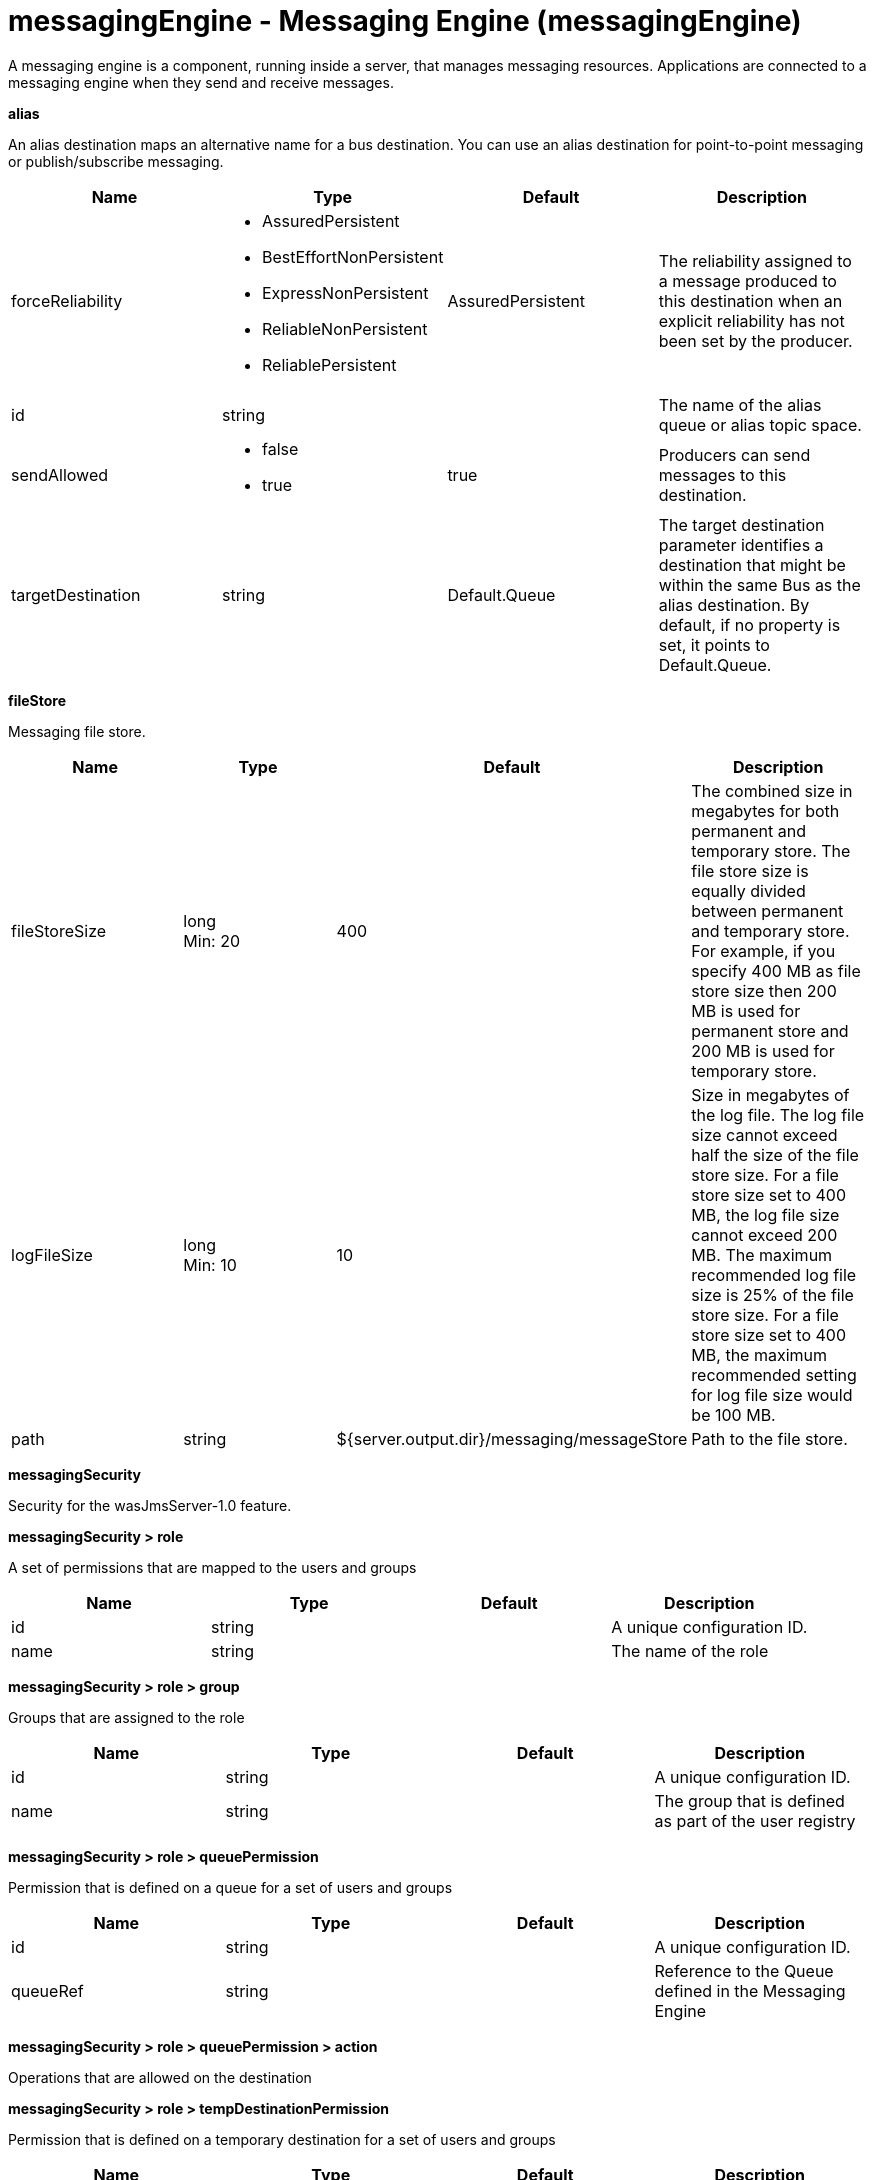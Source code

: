 = messagingEngine - Messaging Engine (messagingEngine)
:nofooter:
A messaging engine is a component, running inside a server, that manages messaging resources. Applications are connected to a messaging engine when they send and receive messages.

[#alias]*alias*

An alias destination maps an alternative name for a bus destination. You can use an alias destination for point-to-point messaging or publish/subscribe messaging.


[cols="a,a,a,a",width="100%"]
|===
|Name|Type|Default|Description

|forceReliability

|* AssuredPersistent
* BestEffortNonPersistent
* ExpressNonPersistent
* ReliableNonPersistent
* ReliablePersistent


|AssuredPersistent

|The reliability assigned to a message produced to this destination when an explicit reliability has not been set by the producer.

|id

|string

|

|The name of the alias queue or alias topic space.

|sendAllowed

|* false
* true


|true

|Producers can send messages to this destination.

|targetDestination

|string

|Default.Queue

|The target destination parameter identifies a destination that might be within the same Bus as the alias destination. By default, if no property is set, it points to Default.Queue.
|===
[#fileStore]*fileStore*

Messaging file store.


[cols="a,a,a,a",width="100%"]
|===
|Name|Type|Default|Description

|fileStoreSize

|long +
Min: 20 +


|400

|The combined size in megabytes for both permanent and temporary store. The file store size is equally divided between permanent  and temporary store. For example, if you specify 400 MB as file store size then 200 MB is used for permanent store and 200 MB is used for temporary store.

|logFileSize

|long +
Min: 10 +


|10

|Size in megabytes of the log file. The log file size cannot exceed half the size of the file store size. For a file store size set to 400 MB, the log file size cannot exceed 200 MB. The maximum recommended log file size is 25% of the file store size. For a file store size set to 400 MB, the maximum recommended setting for log file size would be 100 MB.

|path

|string

|${server.output.dir}/messaging/messageStore

|Path to the file store.
|===
[#messagingSecurity]*messagingSecurity*

Security for the wasJmsServer-1.0 feature.


[#messagingSecurity/role]*messagingSecurity > role*

A set of permissions that are mapped to the users and groups


[cols="a,a,a,a",width="100%"]
|===
|Name|Type|Default|Description

|id

|string

|

|A unique configuration ID.

|name

|string

|

|The name of the role
|===
[#messagingSecurity/role/group]*messagingSecurity > role > group*

Groups that are assigned to the role


[cols="a,a,a,a",width="100%"]
|===
|Name|Type|Default|Description

|id

|string

|

|A unique configuration ID.

|name

|string

|

|The group that is defined as part of the user registry
|===
[#messagingSecurity/role/queuePermission]*messagingSecurity > role > queuePermission*

Permission that is defined on a queue for a set of users and groups


[cols="a,a,a,a",width="100%"]
|===
|Name|Type|Default|Description

|id

|string

|

|A unique configuration ID.

|queueRef

|string

|

|Reference to the Queue defined in the Messaging Engine
|===
[#messagingSecurity/role/queuePermission/action]*messagingSecurity > role > queuePermission > action*

Operations that are allowed on the destination


[#messagingSecurity/role/tempDestinationPermission]*messagingSecurity > role > tempDestinationPermission*

Permission that is defined on a temporary destination for a set of users and groups


[cols="a,a,a,a",width="100%"]
|===
|Name|Type|Default|Description

|id

|string

|

|A unique configuration ID.

|prefix

|string

|

|Prefix defined for a temporary destination
|===
[#messagingSecurity/role/tempDestinationPermission/action]*messagingSecurity > role > tempDestinationPermission > action*

Operations that are allowed on the destination


[#messagingSecurity/role/topicPermission]*messagingSecurity > role > topicPermission*

Permission that is defined on a topic for a set of users and groups


[cols="a,a,a,a",width="100%"]
|===
|Name|Type|Default|Description

|id

|string

|

|A unique configuration ID.

|topicName

|string

|

|Name of the Topic inside the TopicSpace

|topicSpaceRef

|string

|Default.Topic.Space

|Reference to the TopicSpace defined in the Messaging Engine
|===
[#messagingSecurity/role/topicPermission/action]*messagingSecurity > role > topicPermission > action*

Operations that are allowed on the destination


[#messagingSecurity/role/user]*messagingSecurity > role > user*

Users that are assigned to the particular role


[cols="a,a,a,a",width="100%"]
|===
|Name|Type|Default|Description

|id

|string

|

|A unique configuration ID.

|name

|string

|

|The user that is defined as part of the registry
|===
[#queue]*queue*

A queue destination represents a message queue and is used for point-to-point messaging.


[cols="a,a,a,a",width="100%"]
|===
|Name|Type|Default|Description

|exceptionDestination

|string

|_SYSTEM.Exception.Destination

|The destination to which a message is forwarded by the system when it cannot be delivered to this destination.

|failedDeliveryPolicy

|* DISCARD
* KEEP_TRYING
* SEND_TO_EXCEPTION_DESTINATION


|SEND_TO_EXCEPTION_DESTINATION

|Lists the actions that the messaging engine must take when the maxredeliverycount is reached for a message.

|forceReliability

|* AssuredPersistent
* BestEffortNonPersistent
* ExpressNonPersistent
* ReliableNonPersistent
* ReliablePersistent


|AssuredPersistent

|The reliability assigned to a message produced to this destination when an explicit reliability has not been set by the producer.

|id

|string

|

|The name of the queue.

|maintainStrictOrder

|boolean

|false

|Maintains the order in which a producer sends messages to the destination.

|maxMessageDepth

|long +
Min: 1 +


|50000

|The maximum number of messages that the messaging engine can place on its message points.

|maxRedeliveryCount

|int

|5

|The maximum number of failed attempts to process a message. After this number of failed attempts, if an exception destination is configured, the message is forwarded from the intended destination to its exception destination. If an exception destination is not configured, a time interval between retry attempts is applied.

|receiveAllowed

|boolean

|true

|Clear this option (setting it to false) to prevent consumers from being able to receive messages from this destination.

|redeliveryInterval

|long

|5000

|When no exception destination is configured, the time interval to apply between retry attempts, after the maximum failed deliveries limit is reached, for this destination.

|sendAllowed

|boolean

|true

|Producers can send messages to this destination.
|===
[#topicSpace]*topicSpace*

A topic space destination represents a set of "publish and subscribe" topics and is used for publish/subscribe messaging.


[cols="a,a,a,a",width="100%"]
|===
|Name|Type|Default|Description

|exceptionDestination

|string

|_SYSTEM.Exception.Destination

|The destination to which a message is forwarded by the system when it cannot be delivered to this destination.

|failedDeliveryPolicy

|* DISCARD
* KEEP_TRYING
* SEND_TO_EXCEPTION_DESTINATION


|SEND_TO_EXCEPTION_DESTINATION

|Lists the actions that the messaging engine must take when the maxredeliverycount is reached for a message.

|forceReliability

|* AssuredPersistent
* BestEffortNonPersistent
* ExpressNonPersistent
* ReliableNonPersistent
* ReliablePersistent


|AssuredPersistent

|The reliability assigned to a message produced to this destination when an explicit reliability has not been set by the producer.

|id

|string

|

|The name of the topic space.

|maintainStrictOrder

|boolean

|false

|Maintains the order in which a producer sends messages to the destination.

|maxMessageDepth

|long +
Min: 1 +


|50000

|The maximum number of messages that the messaging engine can place on its message points.

|maxRedeliveryCount

|int

|5

|The maximum number of failed attempts to process a message. After this number of failed attempts, if an exception destination is configured, the message is forwarded from the intended destination to its exception destination. If an exception destination is not configured, a time interval between retry attempts is applied.

|receiveAllowed

|boolean

|true

|Clear this option (setting it to false) to prevent consumers from being able to receive messages from this destination.

|redeliveryInterval

|long

|5000

|When no exception destination is configured, the time interval to apply between retry attempts, after the maximum failed deliveries limit is reached, for this destination.

|sendAllowed

|boolean

|true

|Producers can send messages to this destination.
|===

